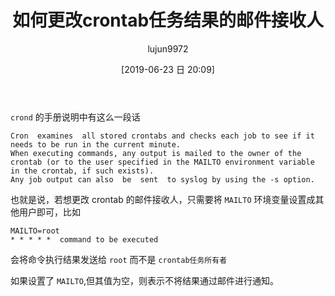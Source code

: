 #+TITLE: 如何更改crontab任务结果的邮件接收人
#+AUTHOR: lujun9972
#+TAGS: linux和它的小伙伴
#+DATE: [2019-06-23 日 20:09]
#+LANGUAGE:  zh-CN
#+STARTUP:  inlineimages
#+OPTIONS:  H:6 num:nil toc:t \n:nil ::t |:t ^:nil -:nil f:t *:t <:nil

=crond= 的手册说明中有这么一段话
#+begin_example
  Cron  examines  all stored crontabs and checks each job to see if it needs to be run in the current minute.  
  When executing commands, any output is mailed to the owner of the crontab (or to the user specified in the MAILTO environment variable in the crontab, if such exists).  
  Any job output can also  be  sent  to syslog by using the -s option.
#+end_example

也就是说，若想更改 crontab 的邮件接收人，只需要将 =MAILTO= 环境变量设置成其他用户即可，比如
#+begin_example
  MAILTO=root
  ,* * * * *  command to be executed
#+end_example
会将命令执行结果发送给 =root= 而不是 =crontab任务所有者=

如果设置了 =MAILTO=,但其值为空，则表示不将结果通过邮件进行通知。
